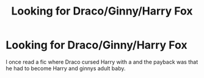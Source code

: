 #+TITLE: Looking for Draco/Ginny/Harry Fox

* Looking for Draco/Ginny/Harry Fox
:PROPERTIES:
:Author: ufoceangirl
:Score: 0
:DateUnix: 1593486203.0
:DateShort: 2020-Jun-30
:FlairText: Request
:END:
I once read a fic where Draco cursed Harry with a and the payback was that he had to become Harry and ginnys adult baby.

